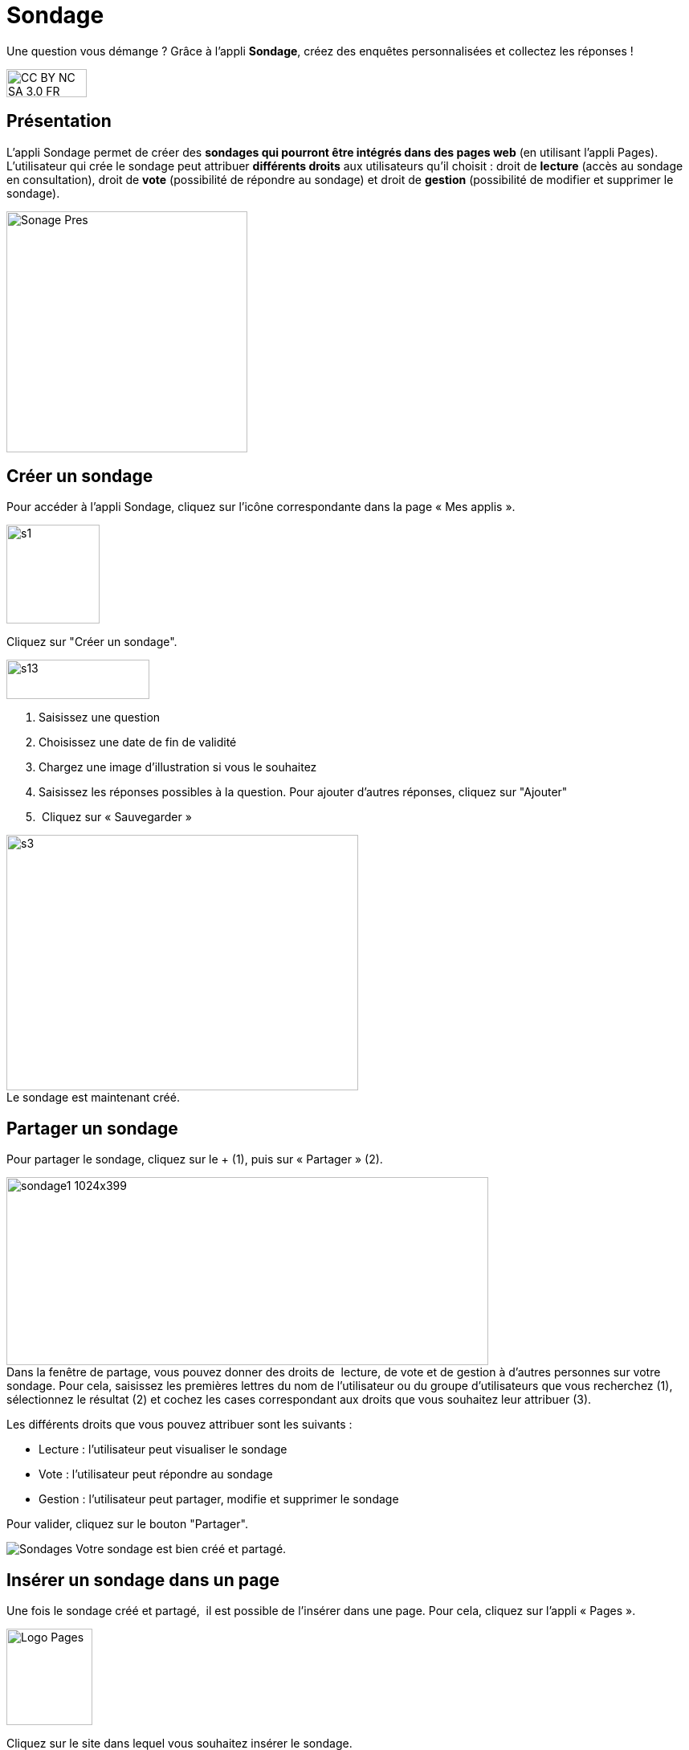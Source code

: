 [[sondage]]
= Sondage

Une question vous démange ? Grâce à l'appli *Sondage*, créez des enquêtes personnalisées et collectez les réponses !

image:../../wp-content/uploads/2015/03/CC-BY-NC-SA-3.0-FR-300x105.png[width=100,height=35]

[[presentation]]
== Présentation

L'appli Sondage permet de créer des *sondages qui pourront être intégrés
dans des pages web* (en utilisant l'appli Pages). L'utilisateur qui
crée le sondage peut attribuer *différents droits* aux utilisateurs
qu'il choisit : droit de *lecture* (accès au sondage en consultation),
droit de *vote* (possibilité de répondre au sondage) et droit de
*gestion* (possibilité de modifier et supprimer le sondage).

image:../../wp-content/uploads/2016/04/Sonage_Pres.png[width=300]


[[cas-d-usage-1]]
== Créer un sondage

Pour accéder à l’appli Sondage, cliquez sur l’icône correspondante dans
la page « Mes applis ».

image:../../wp-content/uploads/2015/07/s1.png[width=116,height=123]

Cliquez sur "Créer un sondage".

image:../../wp-content/uploads/2015/07/s13.png[width=178,height=49]

1.  Saisissez une question
2.  Choisissez une date de fin de validité
3.  Chargez une image d’illustration si vous le souhaitez
4.  Saisissez les réponses possibles à la question. Pour ajouter
d'autres réponses, cliquez sur "Ajouter"
5.   Cliquez sur « Sauvegarder »

image:../../wp-content/uploads/2015/06/s3.png[width=438,height=318] +
Le sondage est maintenant créé.

[[cas-d-usage-2]]
== Partager un sondage

Pour partager le sondage, cliquez sur le + (1), puis sur « Partager »
(2).

image:../../wp-content/uploads/2016/08/sondage1-1024x399.png[width=600,height=234] +
Dans la fenêtre de partage, vous pouvez donner des droits de  lecture,
de vote et de gestion à d’autres personnes sur votre sondage. Pour cela,
saisissez les premières lettres du nom de l’utilisateur ou du groupe
d’utilisateurs que vous recherchez (1), sélectionnez le résultat (2) et
cochez les cases correspondant aux droits que vous souhaitez leur
attribuer (3).

Les différents droits que vous pouvez attribuer sont les suivants :

* Lecture : l’utilisateur peut visualiser le sondage
* Vote : l’utilisateur peut répondre au sondage
* Gestion : l’utilisateur peut partager, modifie et supprimer le sondage

Pour valider, cliquez sur le bouton "Partager".

image:/assets/Sondages.png[]
Votre sondage est bien créé et partagé.

[[cas-d-usage-3]]
== Insérer un sondage dans un page

Une fois le sondage créé et partagé,  il est possible de l’insérer dans
une page. Pour cela, cliquez sur l’appli « Pages ».

image:../../wp-content/uploads/2016/04/Logo-Pages.png[width=107,height=120]

Cliquez sur le site dans lequel vous souhaitez insérer le sondage.

image:../../wp-content/uploads/2015/06/s7.png[width=690,height=287] +
Pour insérer le sondage, cliquez sur l'icône suivante: +
image:../../wp-content/uploads/2015/06/s8.png[width=39,height=38] +
image:../../wp-content/uploads/2015/06/s9.png[width=614,height=259]

Cliquez sur « Ajouter un sniplet ».

image:../../wp-content/uploads/2015/06/s10.png[width=597,height=169]

Puis choisissez l’appli Sondage.

image:../../wp-content/uploads/2015/06/s11.png[width=415,height=417]

La liste des sondages dont vous êtes gestionnaire apparaît. Choisissez
celui que vous souhaitez faire
apparaître.image:../../wp-content/uploads/2015/06/s12.png[width=371,height=202]

Le sondage apparaît bien sur la page.

image:../../wp-content/uploads/2015/06/s13.png[width=635,height=269]


